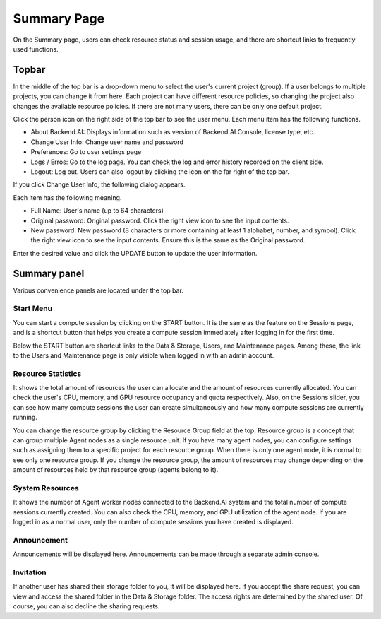 ============
Summary Page
============

On the Summary page, users can check resource status and session usage, and
there are shortcut links to frequently used functions.


Topbar
------

.. image:: topbar_usermenu.png
   :alt: Topbar usermenu

In the middle of the top bar is a drop-down menu to select the user's current
project (group). If a user belongs to multiple projects, you can change it from
here. Each project can have different resource policies, so changing the project
also changes the available resource policies. If there are not many users, there
can be only one default project.

Click the person icon on the right side of the top bar to see the user menu.
Each menu item has the following functions.

* About Backend.AI: Displays information such as version of Backend.AI Console,
  license type, etc.
* Change User Info: Change user name and password
* Preferences: Go to user settings page
* Logs / Erros: Go to the log page. You can check the log and error history
  recorded on the client side.
* Logout: Log out. Users can also logout by clicking the icon on the far right
  of the top bar.

If you click Change User Info, the following dialog appears.

.. image:: change_user_info.png
   :width: 350
   :align: center

Each item has the following meaning.

* Full Name: User's name (up to 64 characters)
* Original password: Original password. Click the right view icon to see the
  input contents.
* New password: New password (8 characters or more containing at least 1
  alphabet, number, and symbol). Click the right view icon to see the input
  contents. Ensure this is the same as the Original password.

Enter the desired value and click the UPDATE button to update the user
information.


Summary panel
-------------

.. image:: dashboard.png
   :alt: Dashboard panels

Various convenience panels are located under the top bar.

Start Menu
^^^^^^^^^^

You can start a compute session by clicking on the START button. It is the same
as the feature on the Sessions page, and is a shortcut button that helps you
create a compute session immediately after logging in for the first time.

Below the START button are shortcut links to the Data & Storage, Users, and
Maintenance pages. Among these, the link to the Users and Maintenance page is
only visible when logged in with an admin account.

Resource Statistics
^^^^^^^^^^^^^^^^^^^

It shows the total amount of resources the user can allocate and the amount of
resources currently allocated. You can check the user's CPU, memory, and GPU
resource occupancy and quota respectively. Also, on the Sessions slider, you can
see how many compute sessions the user can create simultaneously and how many
compute sessions are currently running.

You can change the resource group by clicking the Resource Group field at the
top. Resource group is a concept that can group multiple Agent nodes as a single
resource unit. If you have many agent nodes, you can configure settings such as
assigning them to a specific project for each resource group. When there is only
one agent node, it is normal to see only one resource group. If you change the
resource group, the amount of resources may change depending on the amount of
resources held by that resource group (agents belong to it).

System Resources
^^^^^^^^^^^^^^^^

It shows the number of Agent worker nodes connected to the Backend.AI system and
the total number of compute sessions currently created. You can also check the
CPU, memory, and GPU utilization of the agent node. If you are logged in as a
normal user, only the number of compute sessions you have created is displayed.

Announcement
^^^^^^^^^^^^

Announcements will be displayed here. Announcements can be made through a
separate admin console.

Invitation
^^^^^^^^^^

If another user has shared their storage folder to you, it will be displayed
here. If you accept the share request, you can view and access the shared folder
in the Data & Storage folder. The access rights are determined by the shared
user. Of course, you can also decline the sharing requests.
